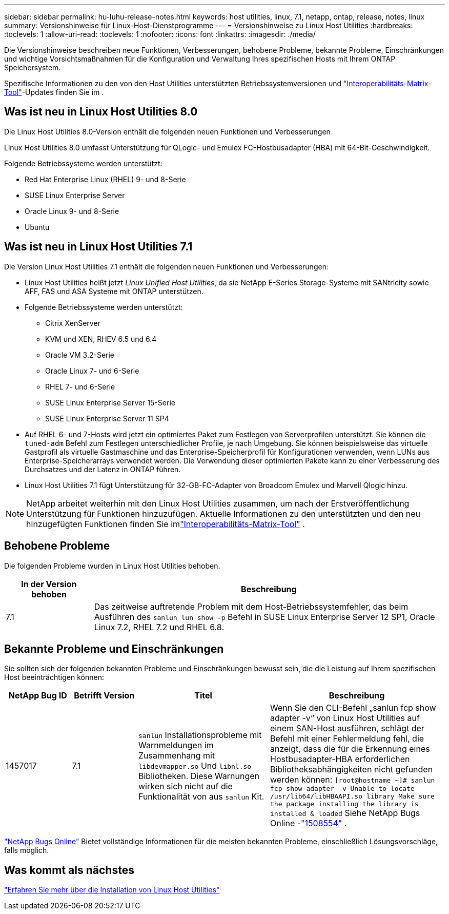 ---
sidebar: sidebar 
permalink: hu-luhu-release-notes.html 
keywords: host utilities, linux, 7.1, netapp, ontap, release, notes, linux 
summary: Versionshinweise für Linux-Host-Dienstprogramme 
---
= Versionshinweise zu Linux Host Utilities
:hardbreaks:
:toclevels: 1
:allow-uri-read: 
:toclevels: 1
:nofooter: 
:icons: font
:linkattrs: 
:imagesdir: ./media/


[role="lead"]
Die Versionshinweise beschreiben neue Funktionen, Verbesserungen, behobene Probleme, bekannte Probleme, Einschränkungen und wichtige Vorsichtsmaßnahmen für die Konfiguration und Verwaltung Ihres spezifischen Hosts mit Ihrem ONTAP Speichersystem.

Spezifische Informationen zu den von den Host Utilities unterstützten Betriebssystemversionen und link:https://imt.netapp.com/matrix/#welcome["Interoperabilitäts-Matrix-Tool"^]-Updates finden Sie im .



== Was ist neu in Linux Host Utilities 8.0

Die Linux Host Utilities 8.0-Version enthält die folgenden neuen Funktionen und Verbesserungen

Linux Host Utilities 8.0 umfasst Unterstützung für QLogic- und Emulex FC-Hostbusadapter (HBA) mit 64-Bit-Geschwindigkeit.

Folgende Betriebssysteme werden unterstützt:

* Red Hat Enterprise Linux (RHEL) 9- und 8-Serie
* SUSE Linux Enterprise Server
* Oracle Linux 9- und 8-Serie
* Ubuntu




== Was ist neu in Linux Host Utilities 7.1

Die Version Linux Host Utilities 7.1 enthält die folgenden neuen Funktionen und Verbesserungen:

* Linux Host Utilities heißt jetzt _Linux Unified Host Utilities_, da sie NetApp E-Series Storage-Systeme mit SANtricity sowie AFF, FAS und ASA Systeme mit ONTAP unterstützen.
* Folgende Betriebssysteme werden unterstützt:
+
** Citrix XenServer
** KVM und XEN, RHEV 6.5 und 6.4
** Oracle VM 3.2-Serie
** Oracle Linux 7- und 6-Serie
** RHEL 7- und 6-Serie
** SUSE Linux Enterprise Server 15-Serie
** SUSE Linux Enterprise Server 11 SP4


* Auf RHEL 6- und 7-Hosts wird jetzt ein optimiertes Paket zum Festlegen von Serverprofilen unterstützt.  Sie können die `tuned-adm` Befehl zum Festlegen unterschiedlicher Profile, je nach Umgebung.  Sie können beispielsweise das virtuelle Gastprofil als virtuelle Gastmaschine und das Enterprise-Speicherprofil für Konfigurationen verwenden, wenn LUNs aus Enterprise-Speicherarrays verwendet werden.  Die Verwendung dieser optimierten Pakete kann zu einer Verbesserung des Durchsatzes und der Latenz in ONTAP führen.
* Linux Host Utilities 7.1 fügt Unterstützung für 32-GB-FC-Adapter von Broadcom Emulex und Marvell Qlogic hinzu.



NOTE: NetApp arbeitet weiterhin mit den Linux Host Utilities zusammen, um nach der Erstveröffentlichung Unterstützung für Funktionen hinzuzufügen.  Aktuelle Informationen zu den unterstützten und den neu hinzugefügten Funktionen finden Sie imlink:https://imt.netapp.com/matrix/#welcome["Interoperabilitäts-Matrix-Tool"^] .



== Behobene Probleme

Die folgenden Probleme wurden in Linux Host Utilities behoben.

[cols="20, 80"]
|===
| In der Version behoben | Beschreibung 


| 7.1 | Das zeitweise auftretende Problem mit dem Host-Betriebssystemfehler, das beim Ausführen des `sanlun lun show -p` Befehl in SUSE Linux Enterprise Server 12 SP1, Oracle Linux 7.2, RHEL 7.2 und RHEL 6.8. 
|===


== Bekannte Probleme und Einschränkungen

Sie sollten sich der folgenden bekannten Probleme und Einschränkungen bewusst sein, die die Leistung auf Ihrem spezifischen Host beeinträchtigen können:

[cols="15, 15, 30, 40"]
|===
| NetApp Bug ID | Betrifft Version | Titel | Beschreibung 


| 1457017 | 7.1 |  `sanlun` Installationsprobleme mit Warnmeldungen im Zusammenhang mit `libdevmapper.so` Und `libnl.so` Bibliotheken. Diese Warnungen wirken sich nicht auf die Funktionalität von aus `sanlun` Kit. | Wenn Sie den CLI-Befehl „sanlun fcp show adapter -v“ von Linux Host Utilities auf einem SAN-Host ausführen, schlägt der Befehl mit einer Fehlermeldung fehl, die anzeigt, dass die für die Erkennung eines Hostbusadapter-HBA erforderlichen Bibliotheksabhängigkeiten nicht gefunden werden können:
`[root@hostname ~]# sanlun fcp show adapter -v
Unable to locate /usr/lib64/libHBAAPI.so library
Make sure the package installing the library is installed & loaded` Siehe NetApp Bugs Online -link:https://mysupport.netapp.com/site/bugs-online/product/HOSTUTILITIES/1508554["1508554"^] . 
|===
link:https://mysupport.netapp.com/site/bugs-online/product["NetApp Bugs Online"^] Bietet vollständige Informationen für die meisten bekannten Probleme, einschließlich Lösungsvorschläge, falls möglich.



== Was kommt als nächstes

link:hu-luhu-80.html["Erfahren Sie mehr über die Installation von Linux Host Utilities"]
